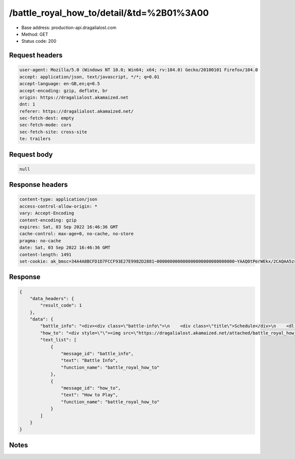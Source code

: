 /battle_royal_how_to/detail/&td=%2B01%3A00
==================================================

- Base address: production-api.dragalialost.com
- Method: GET
- Status code: 200

Request headers
----------------

.. code-block:: text

	user-agent: Mozilla/5.0 (Windows NT 10.0; Win64; x64; rv:104.0) Gecko/20100101 Firefox/104.0	accept: application/json, text/javascript, */*; q=0.01	accept-language: en-GB,en;q=0.5	accept-encoding: gzip, deflate, br	origin: https://dragalialost.akamaized.net	dnt: 1	referer: https://dragalialost.akamaized.net/	sec-fetch-dest: empty	sec-fetch-mode: cors	sec-fetch-site: cross-site	te: trailers

Request body
----------------

.. code-block:: json

	null

Response headers
----------------

.. code-block:: text

	content-type: application/json	access-control-allow-origin: *	vary: Accept-Encoding	content-encoding: gzip	expires: Sat, 03 Sep 2022 16:46:36 GMT	cache-control: max-age=0, no-cache, no-store	pragma: no-cache	date: Sat, 03 Sep 2022 16:46:36 GMT	content-length: 1491	set-cookie: ak_bmsc=34A4A8BCFD1D7FCCF93E27E9982D2881~000000000000000000000000000000~YAAQ0tPerWEkx/2CAQAA5zs/BBCUpz0kdK7gq0FuzWXRju/izMhXEMc5PXHu/rPfRKqgxxVX70r8mOE4H35F2Wx11USfmvjvvGJGsnLF17Guaw/9oOVswyBdrWcsaknvluBCR2i2F+KEabuqSoodOLSvk6GhjleOckKMRct9BLS0wh9HThjiaxE9fmBojDE82017dSMP89hJfWDlipKWewTOuKFKMTfphAKSZL9CaVyvuw+aohKtJtV0rm4XdI/8suLRzuqkb/Vmdd2xmiiAON2l2s7Wzift+dKCybsUBDPbi1CpkNp7qoxuxVIAodbtQCXdOcX2no5VFVPArxaWjOgi1ataOUZ4MAUUyye0VZgs4nrkbAvIGr8vPcrQ13NF2MrOWbNvNwzS65HXiLx+; Domain=.dragalialost.com; Path=/; Expires=Sat, 03 Sep 2022 18:46:36 GMT; Max-Age=7200; HttpOnly

Response
----------------

.. code-block:: json

	{
	    "data_headers": {
	        "result_code": 1
	    },
	    "data": {
	        "battle_info": "<div><div class=\"battle-info\">\n    <div class=\"title\">Schedule</div>\n    <dl class=\"schedule\">\n        <dt>Active Period:</dt>\n        <dd>From <span class=\"local_date\" data-local_date=\"1661925600\"></span> to <span class=\"local_date\" data-local_date=\"1664517599\"></span>\n        </dd></dl>\n</div></div><div class=\"title\">Obtainable Skills</div><table class=\"tblWhite\" style=\"width: 100%;\"><tbody><tr><td style=\"width: 27.748%;\"><img src=\"https://dragalialost.akamaized.net/attached/battle_royal_how_to/images/8fca18440cc73d1f6546b59e2aad7326.png\"><br></td><td style=\"width: 72.1821%;\">Deals damage to surrounding enemies.<br></td></tr><tr><td style=\"width: 27.748%;\"><img src=\"https://dragalialost.akamaized.net/attached/battle_royal_how_to/images/0a808a6ca38c75d1aa2e0999094453bc.png\"><br></td><td style=\"width: 72.1821%;\">Deals damage to enemies in a line.<br></td></tr><tr><td style=\"width: 27.748%;\"><img src=\"https://dragalialost.akamaized.net/attached/battle_royal_how_to/images/8359aabbffc7bdfe0d136acab191c313.png\"><br></td><td style=\"width: 72.1821%;\">Gradually recovers the user&#39;s HP<br>for 15 seconds.<br></td></tr><tr><td style=\"width: 27.748%;\"><img src=\"https://dragalialost.akamaized.net/attached/battle_royal_how_to/images/61fac78847ff844e2125a0d8028e858c.png\"><br></td><td style=\"width: 72.1821%;\">Deals damage to surrounding enemies,<br>and inflicts bog.<br></td></tr><tr><td style=\"width: 27.748%;\"><img src=\"https://dragalialost.akamaized.net/attached/battle_royal_how_to/images/6e00c049adfe64b21b1b97685c4cee46.png\"><br></td><td style=\"width: 72.1821%;\">Deals damage to surrounding enemies,<br>and inflicts paralysis.<br></td></tr><tr><td style=\"width: 27.748%;\"><img src=\"https://dragalialost.akamaized.net/attached/battle_royal_how_to/images/6d7dbbf096267a852448ae83f0cad0b1.png\"><br></td><td style=\"width: 72.1821%;\">Deals damage to surrounding enemies,<br>and inflicts poison.<br></td></tr><tr><td><img src=\"https://dragalialost.akamaized.net/attached/battle_royal_how_to/images/36a06d3300684f508b0b83b0a9e21b01.png\"><br></td><td>Explodes after a set amount of time, dealing damage to surrounding enemies and inflicting burn.<br></td></tr></tbody></table><div class=\"title\">Obtainable Abilities</div><table class=\"tblWhite\" style=\"width: 100%;\"><tbody><tr><td style=\"width: 27.7364%;\"><img src=\"https://dragalialost.akamaized.net/attached/battle_royal_how_to/images/ad555d910a1e027a3efedb00fecbd58e.png\" style=\"width: 60px; height: 60px;\"><br></td><td style=\"width: 72.1573%;\">Increases strength by 30% for 60 seconds when HP drops to 30% (once per battle).<br>Also increases strength by 10% when first obtained.<br><br></td></tr><tr><td style=\"width: 27.7364%;\"><img src=\"https://dragalialost.akamaized.net/attached/battle_royal_how_to/images/8416fcf0939af630ee061b4a0d900ef6.png\" style=\"width: 60px; height: 60px;\"><br></td><td style=\"width: 72.1573%;\">Increases strength by 5% for every two enemies defeated (up to five times per battle).<br>Also increases strength by 5% when first obtained.<br></td></tr><tr><td style=\"width: 27.7364%;\"><img src=\"https://dragalialost.akamaized.net/attached/battle_royal_how_to/images/0075518ee4f4c840aba58f9a185f0887.png\" style=\"width: 60px; height: 60px;\"><br></td><td style=\"width: 72.1573%;\">Increases damage to burning enemies by 30%.<br></td></tr><tr><td style=\"width: 27.7364%;\"><img src=\"https://dragalialost.akamaized.net/attached/battle_royal_how_to/images/0092e443c51c17a6c1760c80b8b3e50d.png\" style=\"width: 60px; height: 60px;\"><br></td><td style=\"width: 72.1573%;\">Reduces susceptibility to bog by 100%.<br></td></tr><tr><td style=\"width: 27.7364%;\"><img src=\"https://dragalialost.akamaized.net/attached/battle_royal_how_to/images/4e67972444689997f9364099dbbcc46d.png\" style=\"width: 60px; height: 60px;\"><br></td><td style=\"width: 72.1573%;\">Reduces susceptibility to poison by 100%.<br></td></tr></tbody></table><div class=\"adjust-margin\">Note: Ability effects will not stack.<br><br></div><div class=\"title\">Shapeshifting</div><div class=\"adjust-margin\">Midgardsormr</div><div style=\"margin: 2px 10px;\"><img src=\"https://dragalialost.akamaized.net/attached/battle_royal_how_to/images/289f76e89b26a209a5ae09ea75ed0c40.png\"></div><div style=\"margin: 2px 10px;\">Skill</div><table class=\"tblWhite\" style=\"width: 100%;\"><tbody><tr><td style=\"width: 27.748%;\"><img src=\"https://dragalialost.akamaized.net/attached/battle_royal_how_to/images/8fca18440cc73d1f6546b59e2aad7326.png\"><br></td><td style=\"width: 85.3989%;\">Deals damage to surrounding enemies.<br></td></tr></tbody></table><div><br></div><div class=\"title\">Volcano</div><div><img src=\"https://dragalialost.akamaized.net/attached/battle_royal_how_to/images/f95a74e5681a753c2b2d0b437cbb6575.png\"></div><div style=\"margin: 2px 10px;\">Dodge falling boulders, collect the items they drop, and use them to your advantage.</div>",
	        "how_to": "<div style=\"\"><img src=\"https://dragalialost.akamaized.net/attached/battle_royal_how_to/images/9ca7be5ce82dc426e554ee193b9c8656.png\"></div><div style=\"\"><img src=\"https://dragalialost.akamaized.net/attached/battle_royal_how_to/images/38e023b6d4b80324894b2a589067f6dc.png\"></div><div style=\"\"><img src=\"https://dragalialost.akamaized.net/attached/battle_royal_how_to/images/934a0189250fbcd6cf2bae0dfcbe82f0.png\"></div><div style=\"\"><img src=\"https://dragalialost.akamaized.net/attached/battle_royal_how_to/images/b9d19e40db2a6f071466d24bb8985e38.png\"></div>",
	        "text_list": [
	            {
	                "message_id": "battle_info",
	                "text": "Battle Info",
	                "function_name": "battle_royal_how_to"
	            },
	            {
	                "message_id": "how_to",
	                "text": "How to Play",
	                "function_name": "battle_royal_how_to"
	            }
	        ]
	    }
	}

Notes
------
